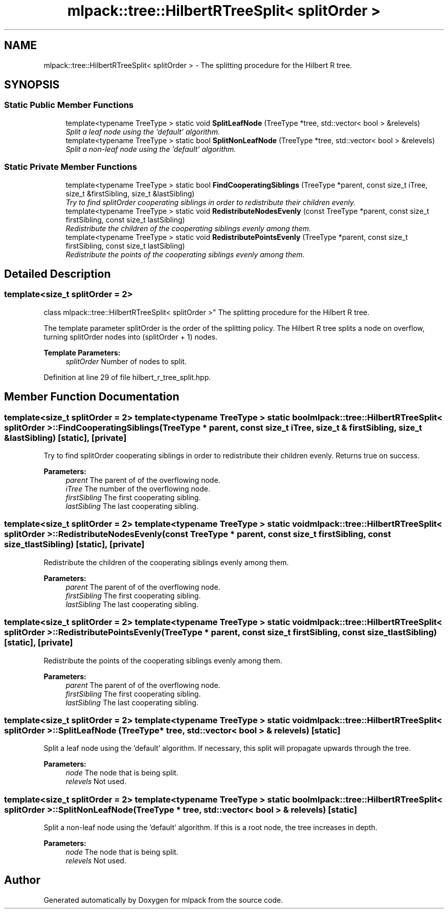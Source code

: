 .TH "mlpack::tree::HilbertRTreeSplit< splitOrder >" 3 "Sat Mar 25 2017" "Version master" "mlpack" \" -*- nroff -*-
.ad l
.nh
.SH NAME
mlpack::tree::HilbertRTreeSplit< splitOrder > \- The splitting procedure for the Hilbert R tree\&.  

.SH SYNOPSIS
.br
.PP
.SS "Static Public Member Functions"

.in +1c
.ti -1c
.RI "template<typename TreeType > static void \fBSplitLeafNode\fP (TreeType *tree, std::vector< bool > &relevels)"
.br
.RI "\fISplit a leaf node using the 'default' algorithm\&. \fP"
.ti -1c
.RI "template<typename TreeType > static bool \fBSplitNonLeafNode\fP (TreeType *tree, std::vector< bool > &relevels)"
.br
.RI "\fISplit a non-leaf node using the 'default' algorithm\&. \fP"
.in -1c
.SS "Static Private Member Functions"

.in +1c
.ti -1c
.RI "template<typename TreeType > static bool \fBFindCooperatingSiblings\fP (TreeType *parent, const size_t iTree, size_t &firstSibling, size_t &lastSibling)"
.br
.RI "\fITry to find splitOrder cooperating siblings in order to redistribute their children evenly\&. \fP"
.ti -1c
.RI "template<typename TreeType > static void \fBRedistributeNodesEvenly\fP (const TreeType *parent, const size_t firstSibling, const size_t lastSibling)"
.br
.RI "\fIRedistribute the children of the cooperating siblings evenly among them\&. \fP"
.ti -1c
.RI "template<typename TreeType > static void \fBRedistributePointsEvenly\fP (TreeType *parent, const size_t firstSibling, const size_t lastSibling)"
.br
.RI "\fIRedistribute the points of the cooperating siblings evenly among them\&. \fP"
.in -1c
.SH "Detailed Description"
.PP 

.SS "template<size_t splitOrder = 2>
.br
class mlpack::tree::HilbertRTreeSplit< splitOrder >"
The splitting procedure for the Hilbert R tree\&. 

The template parameter splitOrder is the order of the splitting policy\&. The Hilbert R tree splits a node on overflow, turning splitOrder nodes into (splitOrder + 1) nodes\&.
.PP
\fBTemplate Parameters:\fP
.RS 4
\fIsplitOrder\fP Number of nodes to split\&. 
.RE
.PP

.PP
Definition at line 29 of file hilbert_r_tree_split\&.hpp\&.
.SH "Member Function Documentation"
.PP 
.SS "template<size_t splitOrder = 2> template<typename TreeType > static bool \fBmlpack::tree::HilbertRTreeSplit\fP< splitOrder >::FindCooperatingSiblings (TreeType * parent, const size_t iTree, size_t & firstSibling, size_t & lastSibling)\fC [static]\fP, \fC [private]\fP"

.PP
Try to find splitOrder cooperating siblings in order to redistribute their children evenly\&. Returns true on success\&.
.PP
\fBParameters:\fP
.RS 4
\fIparent\fP The parent of of the overflowing node\&. 
.br
\fIiTree\fP The number of the overflowing node\&. 
.br
\fIfirstSibling\fP The first cooperating sibling\&. 
.br
\fIlastSibling\fP The last cooperating sibling\&. 
.RE
.PP

.SS "template<size_t splitOrder = 2> template<typename TreeType > static void \fBmlpack::tree::HilbertRTreeSplit\fP< splitOrder >::RedistributeNodesEvenly (const TreeType * parent, const size_t firstSibling, const size_t lastSibling)\fC [static]\fP, \fC [private]\fP"

.PP
Redistribute the children of the cooperating siblings evenly among them\&. 
.PP
\fBParameters:\fP
.RS 4
\fIparent\fP The parent of of the overflowing node\&. 
.br
\fIfirstSibling\fP The first cooperating sibling\&. 
.br
\fIlastSibling\fP The last cooperating sibling\&. 
.RE
.PP

.SS "template<size_t splitOrder = 2> template<typename TreeType > static void \fBmlpack::tree::HilbertRTreeSplit\fP< splitOrder >::RedistributePointsEvenly (TreeType * parent, const size_t firstSibling, const size_t lastSibling)\fC [static]\fP, \fC [private]\fP"

.PP
Redistribute the points of the cooperating siblings evenly among them\&. 
.PP
\fBParameters:\fP
.RS 4
\fIparent\fP The parent of of the overflowing node\&. 
.br
\fIfirstSibling\fP The first cooperating sibling\&. 
.br
\fIlastSibling\fP The last cooperating sibling\&. 
.RE
.PP

.SS "template<size_t splitOrder = 2> template<typename TreeType > static void \fBmlpack::tree::HilbertRTreeSplit\fP< splitOrder >::SplitLeafNode (TreeType * tree, std::vector< bool > & relevels)\fC [static]\fP"

.PP
Split a leaf node using the 'default' algorithm\&. If necessary, this split will propagate upwards through the tree\&.
.PP
\fBParameters:\fP
.RS 4
\fInode\fP The node that is being split\&. 
.br
\fIrelevels\fP Not used\&. 
.RE
.PP

.SS "template<size_t splitOrder = 2> template<typename TreeType > static bool \fBmlpack::tree::HilbertRTreeSplit\fP< splitOrder >::SplitNonLeafNode (TreeType * tree, std::vector< bool > & relevels)\fC [static]\fP"

.PP
Split a non-leaf node using the 'default' algorithm\&. If this is a root node, the tree increases in depth\&.
.PP
\fBParameters:\fP
.RS 4
\fInode\fP The node that is being split\&. 
.br
\fIrelevels\fP Not used\&. 
.RE
.PP


.SH "Author"
.PP 
Generated automatically by Doxygen for mlpack from the source code\&.
